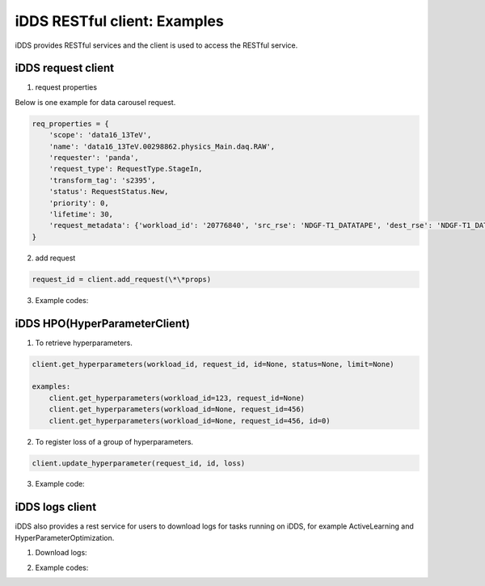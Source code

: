 iDDS RESTful client: Examples
=============================

iDDS provides RESTful services and the client is used to access the RESTful service.

iDDS request client
~~~~~~~~~~~~~~~~~~~

1. request properties

Below is one example for data carousel request.

.. code-block:: python

    req_properties = {
        'scope': 'data16_13TeV',
        'name': 'data16_13TeV.00298862.physics_Main.daq.RAW',
        'requester': 'panda',
        'request_type': RequestType.StageIn,
        'transform_tag': 's2395',
        'status': RequestStatus.New,
        'priority': 0,
        'lifetime': 30,
        'request_metadata': {'workload_id': '20776840', 'src_rse': 'NDGF-T1_DATATAPE', 'dest_rse': 'NDGF-T1_DATADISK', 'rule_id': '236e4bf87e11490291e3259b14724e30'}
    }

2. add request

.. code-block:: python

    request_id = client.add_request(\*\*props)

3. Example codes:

.. code-block:: python
    main/lib/idds/tests/datacarousel_test.py,
    main/lib/idds/tests/activelearning_test.py
    main/lib/idds/tests/hyperparameteropt_bayesian_test.py
    main/lib/idds/tests/hyperparameteropt_docker_local_test.py
    main/lib/idds/tests/hyperparameteropt_docker_test.py
    main/lib/idds/tests/hyperparameteropt_nevergrad_test.py

iDDS HPO(HyperParameterClient)
~~~~~~~~~~~~~~~~~~~~~~~~~~~~~~

1. To retrieve hyperparameters.

.. code-block:: python

    client.get_hyperparameters(workload_id, request_id, id=None, status=None, limit=None)

    examples:
        client.get_hyperparameters(workload_id=123, request_id=None)
        client.get_hyperparameters(workload_id=None, request_id=456)
        client.get_hyperparameters(workload_id=None, request_id=456, id=0)

2. To register loss of a group of hyperparameters.

.. code-block:: python

    client.update_hyperparameter(request_id, id, loss)

3. Example code:

.. code-block:: python
    main/lib/idds/tests/hyperparameteropt_client_test.py

iDDS logs client
~~~~~~~~~~~~~~~~

iDDS also provides a rest service for users to download logs for tasks running on iDDS, for example ActiveLearning and HyperParameterOptimization.

1. Download logs:

.. code-block:: python
    client.download_logs(workload_id=workload_id, request_id=request_id, dest_dir='/tmp')

2. Example codes:

.. code-block:: python
    main/lib/idds/tests/logs_test.py
